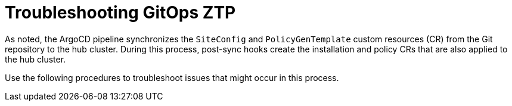 // Module included in the following assemblies:
//
// *scalability_and_performance/ztp-support-for-deployment-of-multi-node-clusters.adoc

:_content-type: CONCEPT
[id="ztp-troubleshooting-gitops-ztp_{context}"]
= Troubleshooting GitOps ZTP

As noted, the ArgoCD pipeline synchronizes the `SiteConfig` and `PolicyGenTemplate` custom resources (CR)
from the Git repository to the hub cluster. During this process, post-sync hooks create the installation and
policy CRs that are also applied to the hub cluster.

Use the following procedures to troubleshoot issues that might occur in this process.
